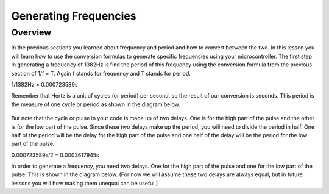 Generating Frequencies
==========================

Overview
--------

In the previous sections you learned about frequency and period and how to convert between the two. In this lesson you will learn how to use the conversion formulas to generate
specific frequencies using your microcontroller. The first step in generating a frequency of 1382Hz is find the period of this frequency using the conversion formula from
the previous section of 1/f = T. Again f stands for frequency and T stands for period. 

1/1382Hz = 0.000723589s

Remember that Hertz is a unit of cycles (or period) per second, so the result of our conversion is seconds. This period is the measure of one cycle or period as shown in
the diagram below. 

.. figure:: images/waveforms-tim3.png
   :alt: 

But note that the cycle or pulse in your code is made up of two delays. One is for the high part of the pulse and the other is for the low part of the pulse.
Since these two delays make up the period, you will need to divide the period in half. One half of the period will be the delay for the high part of the pulse
and one half of the delay will be the period for the low part of the pulse.

0.000723589s/2 = 0.0003617945s



In order to generate a frequency, you need two delays. One for the high part of the pulse and one for the low part of 
the pulse. This is shown in the diagram below. (For now we will assume these two delays are always equal, but in future lessons you will how making them unequal can be useful.) 


